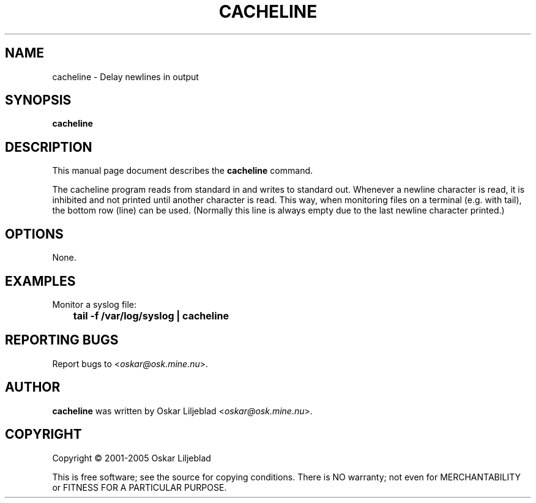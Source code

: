 .\"                                      -*- nroff -*-
.\" cacheline.1 - Manual page for cacheline.
.\"
.\" Copyright (C) 2001-2005 Oskar Liljeblad
.\"
.\" This program is free software; you can redistribute it and/or modify
.\" it under the terms of the GNU General Public License as published by
.\" the Free Software Foundation; either version 2 of the License, or
.\" (at your option) any later version.
.\"
.\" This program is distributed in the hope that it will be useful,
.\" but WITHOUT ANY WARRANTY; without even the implied warranty of
.\" MERCHANTABILITY or FITNESS FOR A PARTICULAR PURPOSE.  See the
.\" GNU Library General Public License for more details.
.\"
.\" You should have received a copy of the GNU General Public License
.\" along with this program; if not, write to the Free Software
.\" Foundation, Inc., 59 Temple Place, Suite 330, Boston, MA  02111-1307  USA
.\"
.TH CACHELINE "1" "May 4, 2005" "cacheline (regex-markup)"
.SH NAME
cacheline \- Delay newlines in output
.SH SYNOPSIS
.B cacheline
.SH DESCRIPTION
This manual page document describes the \fBcacheline\fP command.

The cacheline program reads from standard in and writes to standard
out. Whenever a newline character is read, it is inhibited and not
printed until another character is read. This way, when monitoring
files on a terminal (e.g. with tail), the bottom row (line) can be
used. (Normally this line is always empty due to the last newline
character printed.)
.SH OPTIONS
None.
.SH EXAMPLES
Monitor a syslog file:
.br
	\fBtail -f /var/log/syslog | cacheline\fB
.SH REPORTING BUGS
Report bugs to <\fIoskar@osk.mine.nu\fP>.
.SH AUTHOR
\fBcacheline\fP was written by Oskar Liljeblad <\fIoskar@osk.mine.nu\fP>.
.SH COPYRIGHT
Copyright \(co 2001-2005 Oskar Liljeblad

This is free software; see the source for copying conditions.  There is NO
warranty; not even for MERCHANTABILITY or FITNESS FOR A PARTICULAR PURPOSE.
